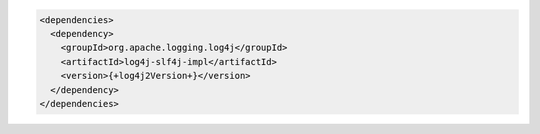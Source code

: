 .. code-block:: xml

   <dependencies>
     <dependency>
       <groupId>org.apache.logging.log4j</groupId>
       <artifactId>log4j-slf4j-impl</artifactId>
       <version>{+log4j2Version+}</version>
     </dependency>
   </dependencies>


